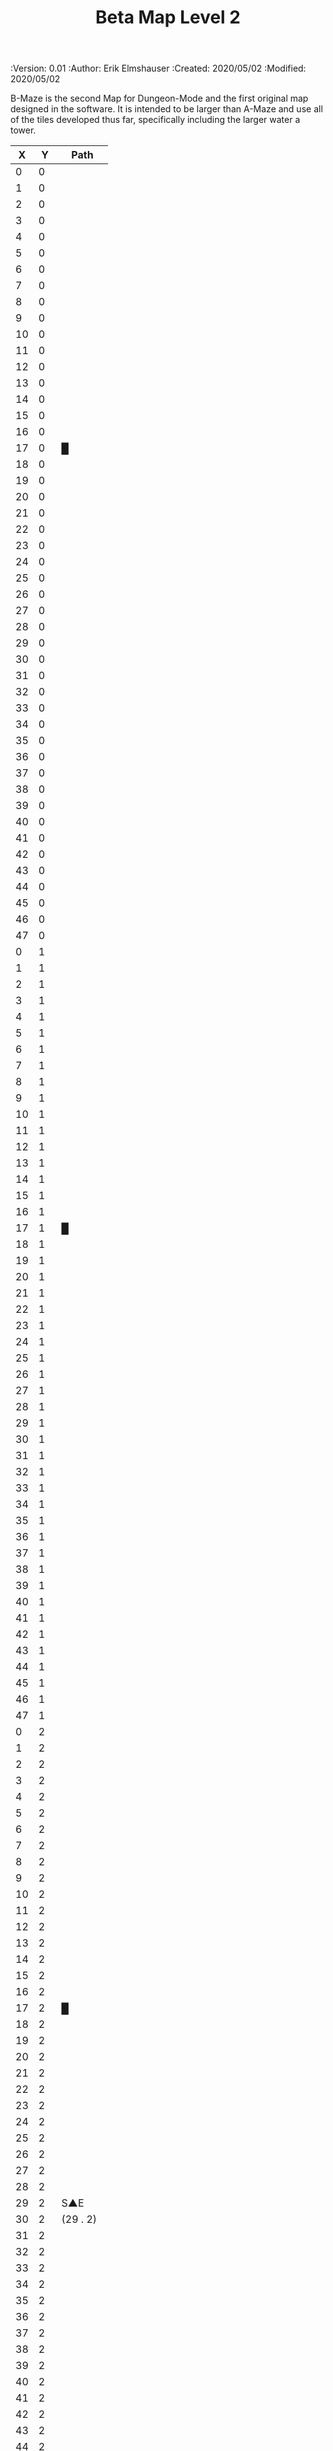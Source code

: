 #+TITLE: Beta Map Level 2
#+PROPERTIES:
 :Version: 0.01
 :Author: Erik Elmshauser
 :Created: 2020/05/02
 :Modified: 2020/05/02
 :END:

* Beta Maze
:PROPERTIES:
:NAME: B-Maze_level_2
:ETL: cell
:END:

B-Maze is the second Map for Dungeon-Mode and the first original map designed in the software.  It is intended to be larger than A-Maze and use all of the tiles developed thus far, specifically including the larger water a tower.

#+NAME:B-Maze-map-level-2
|  X |  Y | Path      |
|----+----+-----------|
|  0 |  0 |           |
|  1 |  0 |           |
|  2 |  0 |           |
|  3 |  0 |           |
|  4 |  0 |           |
|  5 |  0 |           |
|  6 |  0 |           |
|  7 |  0 |           |
|  8 |  0 |           |
|  9 |  0 |           |
| 10 |  0 |           |
| 11 |  0 |           |
| 12 |  0 |           |
| 13 |  0 |           |
| 14 |  0 |           |
| 15 |  0 |           |
| 16 |  0 |           |
| 17 |  0 | █         |
| 18 |  0 |           |
| 19 |  0 |           |
| 20 |  0 |           |
| 21 |  0 |           |
| 22 |  0 |           |
| 23 |  0 |           |
| 24 |  0 |           |
| 25 |  0 |           |
| 26 |  0 |           |
| 27 |  0 |           |
| 28 |  0 |           |
| 29 |  0 |           |
| 30 |  0 |           |
| 31 |  0 |           |
| 32 |  0 |           |
| 33 |  0 |           |
| 34 |  0 |           |
| 35 |  0 |           |
| 36 |  0 |           |
| 37 |  0 |           |
| 38 |  0 |           |
| 39 |  0 |           |
| 40 |  0 |           |
| 41 |  0 |           |
| 42 |  0 |           |
| 43 |  0 |           |
| 44 |  0 |           |
| 45 |  0 |           |
| 46 |  0 |           |
| 47 |  0 |           |
|----+----+-----------|
|  0 |  1 |           |
|  1 |  1 |           |
|  2 |  1 |           |
|  3 |  1 |           |
|  4 |  1 |           |
|  5 |  1 |           |
|  6 |  1 |           |
|  7 |  1 |           |
|  8 |  1 |           |
|  9 |  1 |           |
| 10 |  1 |           |
| 11 |  1 |           |
| 12 |  1 |           |
| 13 |  1 |           |
| 14 |  1 |           |
| 15 |  1 |           |
| 16 |  1 |           |
| 17 |  1 | █         |
| 18 |  1 |           |
| 19 |  1 |           |
| 20 |  1 |           |
| 21 |  1 |           |
| 22 |  1 |           |
| 23 |  1 |           |
| 24 |  1 |           |
| 25 |  1 |           |
| 26 |  1 |           |
| 27 |  1 |           |
| 28 |  1 |           |
| 29 |  1 |           |
| 30 |  1 |           |
| 31 |  1 |           |
| 32 |  1 |           |
| 33 |  1 |           |
| 34 |  1 |           |
| 35 |  1 |           |
| 36 |  1 |           |
| 37 |  1 |           |
| 38 |  1 |           |
| 39 |  1 |           |
| 40 |  1 |           |
| 41 |  1 |           |
| 42 |  1 |           |
| 43 |  1 |           |
| 44 |  1 |           |
| 45 |  1 |           |
| 46 |  1 |           |
| 47 |  1 |           |
|----+----+-----------|
|  0 |  2 |           |
|  1 |  2 |           |
|  2 |  2 |           |
|  3 |  2 |           |
|  4 |  2 |           |
|  5 |  2 |           |
|  6 |  2 |           |
|  7 |  2 |           |
|  8 |  2 |           |
|  9 |  2 |           |
| 10 |  2 |           |
| 11 |  2 |           |
| 12 |  2 |           |
| 13 |  2 |           |
| 14 |  2 |           |
| 15 |  2 |           |
| 16 |  2 |           |
| 17 |  2 | █         |
| 18 |  2 |           |
| 19 |  2 |           |
| 20 |  2 |           |
| 21 |  2 |           |
| 22 |  2 |           |
| 23 |  2 |           |
| 24 |  2 |           |
| 25 |  2 |           |
| 26 |  2 |           |
| 27 |  2 |           |
| 28 |  2 |           |
| 29 |  2 | S▲E       |
| 30 |  2 | (29 . 2)  |
| 31 |  2 |           |
| 32 |  2 |           |
| 33 |  2 |           |
| 34 |  2 |           |
| 35 |  2 |           |
| 36 |  2 |           |
| 37 |  2 |           |
| 38 |  2 |           |
| 39 |  2 |           |
| 40 |  2 |           |
| 41 |  2 |           |
| 42 |  2 |           |
| 43 |  2 |           |
| 44 |  2 |           |
| 45 |  2 |           |
| 46 |  2 |           |
| 47 |  2 |           |
|----+----+-----------|
|  0 |  3 |           |
|  1 |  3 |           |
|  2 |  3 |           |
|  3 |  3 |           |
|  4 |  3 |           |
|  5 |  3 |           |
|  6 |  3 |           |
|  7 |  3 |           |
|  8 |  3 |           |
|  9 |  3 |           |
| 10 |  3 |           |
| 11 |  3 |           |
| 12 |  3 |           |
| 13 |  3 |           |
| 14 |  3 |           |
| 15 |  3 |           |
| 16 |  3 |           |
| 17 |  3 | █         |
| 18 |  3 |           |
| 19 |  3 |           |
| 20 |  3 |           |
| 21 |  3 |           |
| 22 |  3 |           |
| 23 |  3 |           |
| 24 |  3 |           |
| 25 |  3 |           |
| 26 |  3 |           |
| 27 |  3 |           |
| 28 |  3 |           |
| 29 |  3 |           |
| 30 |  3 |           |
| 31 |  3 |           |
| 32 |  3 | █         |
| 33 |  3 | █         |
| 34 |  3 | █         |
| 35 |  3 | █         |
| 36 |  3 | █         |
| 37 |  3 | █         |
| 38 |  3 | █         |
| 39 |  3 | █         |
| 40 |  3 | █         |
| 41 |  3 | █         |
| 42 |  3 | █         |
| 43 |  3 | █         |
| 44 |  3 | █         |
| 45 |  3 |           |
| 46 |  3 |           |
| 47 |  3 |           |
|----+----+-----------|
|  0 |  4 |           |
|  1 |  4 |           |
|  2 |  4 |           |
|  3 |  4 |           |
|  4 |  4 |           |
|  5 |  4 |           |
|  6 |  4 |           |
|  7 |  4 |           |
|  8 |  4 |           |
|  9 |  4 |           |
| 10 |  4 |           |
| 11 |  4 |           |
| 12 |  4 |           |
| 13 |  4 |           |
| 14 |  4 |           |
| 15 |  4 |           |
| 16 |  4 |           |
| 17 |  4 | █         |
| 18 |  4 |           |
| 19 |  4 |           |
| 20 |  4 |           |
| 21 |  4 |           |
| 22 |  4 |           |
| 23 |  4 |           |
| 24 |  4 |           |
| 25 |  4 |           |
| 26 |  4 |           |
| 27 |  4 |           |
| 28 |  4 |           |
| 29 |  4 |           |
| 30 |  4 |           |
| 31 |  4 |           |
| 32 |  4 | █         |
| 33 |  4 |           |
| 34 |  4 |           |
| 35 |  4 |           |
| 36 |  4 |           |
| 37 |  4 |           |
| 38 |  4 |           |
| 39 |  4 |           |
| 40 |  4 |           |
| 41 |  4 |           |
| 42 |  4 |           |
| 43 |  4 |           |
| 44 |  4 | █         |
| 45 |  4 |           |
| 46 |  4 |           |
| 47 |  4 |           |
|----+----+-----------|
|  0 |  5 |           |
|  1 |  5 |           |
|  2 |  5 |           |
|  3 |  5 |           |
|  4 |  5 |           |
|  5 |  5 |           |
|  6 |  5 |           |
|  7 |  5 |           |
|  8 |  5 |           |
|  9 |  5 |           |
| 10 |  5 |           |
| 11 |  5 |           |
| 12 |  5 |           |
| 13 |  5 |           |
| 14 |  5 |           |
| 15 |  5 |           |
| 16 |  5 |           |
| 17 |  5 | █         |
| 18 |  5 |           |
| 19 |  5 |           |
| 20 |  5 |           |
| 21 |  5 |           |
| 22 |  5 |           |
| 23 |  5 |           |
| 24 |  5 |           |
| 25 |  5 |           |
| 26 |  5 |           |
| 27 |  5 |           |
| 28 |  5 |           |
| 29 |  5 |           |
| 30 |  5 |           |
| 31 |  5 |           |
| 32 |  5 | █         |
| 33 |  5 |           |
| 34 |  5 |           |
| 35 |  5 |           |
| 36 |  5 |           |
| 37 |  5 |           |
| 38 |  5 |           |
| 39 |  5 |           |
| 40 |  5 |           |
| 41 |  5 |           |
| 42 |  5 |           |
| 43 |  5 |           |
| 44 |  5 | █         |
| 45 |  5 |           |
| 46 |  5 |           |
| 47 |  5 |           |
|----+----+-----------|
|  0 |  6 |           |
|  1 |  6 |           |
|  2 |  6 |           |
|  3 |  6 |           |
|  4 |  6 |           |
|  5 |  6 |           |
|  6 |  6 |           |
|  7 |  6 |           |
|  8 |  6 |           |
|  9 |  6 |           |
| 10 |  6 |           |
| 11 |  6 |           |
| 12 |  6 |           |
| 13 |  6 |           |
| 14 |  6 |           |
| 15 |  6 |           |
| 16 |  6 |           |
| 17 |  6 | █         |
| 18 |  6 |           |
| 19 |  6 |           |
| 20 |  6 |           |
| 21 |  6 |           |
| 22 |  6 |           |
| 23 |  6 |           |
| 24 |  6 |           |
| 25 |  6 |           |
| 26 |  6 |           |
| 27 |  6 |           |
| 28 |  6 |           |
| 29 |  6 |           |
| 30 |  6 |           |
| 31 |  6 |           |
| 32 |  6 | █         |
| 33 |  6 |           |
| 34 |  6 |           |
| 35 |  6 |           |
| 36 |  6 |           |
| 37 |  6 |           |
| 38 |  6 |           |
| 39 |  6 |           |
| 40 |  6 |           |
| 41 |  6 |           |
| 42 |  6 |           |
| 43 |  6 |           |
| 44 |  6 | █         |
| 45 |  6 |           |
| 46 |  6 |           |
| 47 |  6 |           |
|----+----+-----------|
|  0 |  7 |           |
|  1 |  7 |           |
|  2 |  7 |           |
|  3 |  7 |           |
|  4 |  7 |           |
|  5 |  7 |           |
|  6 |  7 |           |
|  7 |  7 |           |
|  8 |  7 |           |
|  9 |  7 |           |
| 10 |  7 |           |
| 11 |  7 |           |
| 12 |  7 |           |
| 13 |  7 |           |
| 14 |  7 |           |
| 15 |  7 |           |
| 16 |  7 |           |
| 17 |  7 | █         |
| 18 |  7 |           |
| 19 |  7 |           |
| 20 |  7 |           |
| 21 |  7 |           |
| 22 |  7 |           |
| 23 |  7 |           |
| 24 |  7 |           |
| 25 |  7 |           |
| 26 |  7 |           |
| 27 |  7 |           |
| 28 |  7 |           |
| 29 |  7 |           |
| 30 |  7 |           |
| 31 |  7 |           |
| 32 |  7 | █         |
| 33 |  7 |           |
| 34 |  7 |           |
| 35 |  7 |           |
| 36 |  7 |           |
| 37 |  7 |           |
| 38 |  7 |           |
| 39 |  7 |           |
| 40 |  7 |           |
| 41 |  7 |           |
| 42 |  7 |           |
| 43 |  7 |           |
| 44 |  7 | █         |
| 45 |  7 |           |
| 46 |  7 |           |
| 47 |  7 |           |
|----+----+-----------|
|  0 |  8 |           |
|  1 |  8 |           |
|  2 |  8 |           |
|  3 |  8 |           |
|  4 |  8 |           |
|  5 |  8 |           |
|  6 |  8 |           |
|  7 |  8 |           |
|  8 |  8 |           |
|  9 |  8 |           |
| 10 |  8 |           |
| 11 |  8 |           |
| 12 |  8 |           |
| 13 |  8 |           |
| 14 |  8 |           |
| 15 |  8 |           |
| 16 |  8 |           |
| 17 |  8 | █         |
| 18 |  8 |           |
| 19 |  8 |           |
| 20 |  8 |           |
| 21 |  8 |           |
| 22 |  8 |           |
| 23 |  8 |           |
| 24 |  8 |           |
| 25 |  8 |           |
| 26 |  8 |           |
| 27 |  8 |           |
| 28 |  8 |           |
| 29 |  8 |           |
| 30 |  8 |           |
| 31 |  8 |           |
| 32 |  8 | █         |
| 33 |  8 |           |
| 34 |  8 |           |
| 35 |  8 |           |
| 36 |  8 |           |
| 37 |  8 |           |
| 38 |  8 |           |
| 39 |  8 |           |
| 40 |  8 |           |
| 41 |  8 |           |
| 42 |  8 |           |
| 43 |  8 |           |
| 44 |  8 | █         |
| 45 |  8 |           |
| 46 |  8 |           |
| 47 |  8 |           |
|----+----+-----------|
|  0 |  9 |           |
|  1 |  9 |           |
|  2 |  9 |           |
|  3 |  9 |           |
|  4 |  9 |           |
|  5 |  9 |           |
|  6 |  9 |           |
|  7 |  9 |           |
|  8 |  9 |           |
|  9 |  9 |           |
| 10 |  9 |           |
| 11 |  9 |           |
| 12 |  9 |           |
| 13 |  9 |           |
| 14 |  9 |           |
| 15 |  9 |           |
| 16 |  9 |           |
| 17 |  9 | █         |
| 18 |  9 |           |
| 19 |  9 |           |
| 20 |  9 |           |
| 21 |  9 |           |
| 22 |  9 |           |
| 23 |  9 |           |
| 24 |  9 |           |
| 25 |  9 |           |
| 26 |  9 |           |
| 27 |  9 |           |
| 28 |  9 |           |
| 29 |  9 |           |
| 30 |  9 |           |
| 31 |  9 |           |
| 32 |  9 | █         |
| 33 |  9 |           |
| 34 |  9 |           |
| 35 |  9 |           |
| 36 |  9 |           |
| 37 |  9 |           |
| 38 |  9 |           |
| 39 |  9 |           |
| 40 |  9 |           |
| 41 |  9 |           |
| 42 |  9 |           |
| 43 |  9 |           |
| 44 |  9 | █         |
| 45 |  9 |           |
| 46 |  9 |           |
| 47 |  9 |           |
|----+----+-----------|
|  0 | 10 |           |
|  1 | 10 |           |
|  2 | 10 |           |
|  3 | 10 |           |
|  4 | 10 |           |
|  5 | 10 |           |
|  6 | 10 |           |
|  7 | 10 |           |
|  8 | 10 |           |
|  9 | 10 |           |
| 10 | 10 |           |
| 11 | 10 |           |
| 12 | 10 |           |
| 13 | 10 |           |
| 14 | 10 |           |
| 15 | 10 |           |
| 16 | 10 |           |
| 17 | 10 | █         |
| 18 | 10 |           |
| 19 | 10 |           |
| 20 | 10 |           |
| 21 | 10 |           |
| 22 | 10 |           |
| 23 | 10 |           |
| 24 | 10 |           |
| 25 | 10 |           |
| 26 | 10 |           |
| 27 | 10 |           |
| 28 | 10 |           |
| 29 | 10 |           |
| 30 | 10 |           |
| 31 | 10 |           |
| 32 | 10 | █         |
| 33 | 10 |           |
| 34 | 10 |           |
| 35 | 10 |           |
| 36 | 10 |           |
| 37 | 10 |           |
| 38 | 10 |           |
| 39 | 10 |           |
| 40 | 10 |           |
| 41 | 10 |           |
| 42 | 10 |           |
| 43 | 10 |           |
| 44 | 10 | █         |
| 45 | 10 |           |
| 46 | 10 |           |
| 47 | 10 |           |
|----+----+-----------|
|  0 | 11 | █         |
|  1 | 11 | █         |
|  2 | 11 | █         |
|  3 | 11 | █         |
|  4 | 11 | █         |
|  5 | 11 | █         |
|  6 | 11 | █         |
|  7 | 11 | █         |
|  8 | 11 | █         |
|  9 | 11 | █         |
| 10 | 11 | █         |
| 11 | 11 | █         |
| 12 | 11 | █         |
| 13 | 11 | █         |
| 14 | 11 | █         |
| 15 | 11 | █         |
| 16 | 11 | █         |
| 17 | 11 | █         |
| 18 | 11 |           |
| 19 | 11 |           |
| 20 | 11 |           |
| 21 | 11 |           |
| 22 | 11 |           |
| 23 | 11 |           |
| 24 | 11 |           |
| 25 | 11 |           |
| 26 | 11 |           |
| 27 | 11 |           |
| 28 | 11 |           |
| 29 | 11 |           |
| 30 | 11 |           |
| 31 | 11 |           |
| 32 | 11 | █         |
| 33 | 11 |           |
| 34 | 11 |           |
| 35 | 11 |           |
| 36 | 11 |           |
| 37 | 11 |           |
| 38 | 11 |           |
| 39 | 11 |           |
| 40 | 11 |           |
| 41 | 11 |           |
| 42 | 11 |           |
| 43 | 11 |           |
| 44 | 11 | █         |
| 45 | 11 |           |
| 46 | 11 |           |
| 47 | 11 |           |
|----+----+-----------|
|  0 | 12 |           |
|  1 | 12 |           |
|  2 | 12 |           |
|  3 | 12 |           |
|  4 | 12 |           |
|  5 | 12 |           |
|  6 | 12 |           |
|  7 | 12 |           |
|  8 | 12 |           |
|  9 | 12 |           |
| 10 | 12 |           |
| 11 | 12 |           |
| 12 | 12 |           |
| 13 | 12 |           |
| 14 | 12 |           |
| 15 | 12 |           |
| 16 | 12 |           |
| 17 | 12 |           |
| 18 | 12 |           |
| 19 | 12 |           |
| 20 | 12 |           |
| 21 | 12 |           |
| 22 | 12 |           |
| 23 | 12 |           |
| 24 | 12 |           |
| 25 | 12 |           |
| 26 | 12 |           |
| 27 | 12 |           |
| 28 | 12 |           |
| 29 | 12 |           |
| 30 | 12 |           |
| 31 | 12 |           |
| 32 | 12 | █         |
| 33 | 12 |           |
| 34 | 12 |           |
| 35 | 12 |           |
| 36 | 12 |           |
| 37 | 12 |           |
| 38 | 12 |           |
| 39 | 12 |           |
| 40 | 12 |           |
| 41 | 12 |           |
| 42 | 12 |           |
| 43 | 12 |           |
| 44 | 12 | █         |
| 45 | 12 |           |
| 46 | 12 |           |
| 47 | 12 |           |
|----+----+-----------|
|  0 | 13 |           |
|  1 | 13 |           |
|  2 | 13 |           |
|  3 | 13 |           |
|  4 | 13 |           |
|  5 | 13 |           |
|  6 | 13 |           |
|  7 | 13 |           |
|  8 | 13 |           |
|  9 | 13 |           |
| 10 | 13 |           |
| 11 | 13 |           |
| 12 | 13 |           |
| 13 | 13 |           |
| 14 | 13 |           |
| 15 | 13 |           |
| 16 | 13 |           |
| 17 | 13 |           |
| 18 | 13 |           |
| 19 | 13 |           |
| 20 | 13 |           |
| 21 | 13 |           |
| 22 | 13 |           |
| 23 | 13 |           |
| 24 | 13 |           |
| 25 | 13 |           |
| 26 | 13 |           |
| 27 | 13 |           |
| 28 | 13 |           |
| 29 | 13 |           |
| 30 | 13 |           |
| 31 | 13 |           |
| 32 | 13 | █         |
| 33 | 13 |           |
| 34 | 13 |           |
| 35 | 13 |           |
| 36 | 13 |           |
| 37 | 13 |           |
| 38 | 13 |           |
| 39 | 13 |           |
| 40 | 13 |           |
| 41 | 13 |           |
| 42 | 13 |           |
| 43 | 13 |           |
| 44 | 13 | █         |
| 45 | 13 |           |
| 46 | 13 |           |
| 47 | 13 |           |
|----+----+-----------|
|  0 | 14 |           |
|  1 | 14 |           |
|  2 | 14 |           |
|  3 | 14 |           |
|  4 | 14 |           |
|  5 | 14 |           |
|  6 | 14 |           |
|  7 | 14 |           |
|  8 | 14 |           |
|  9 | 14 |           |
| 10 | 14 |           |
| 11 | 14 |           |
| 12 | 14 |           |
| 13 | 14 |           |
| 14 | 14 |           |
| 15 | 14 |           |
| 16 | 14 |           |
| 17 | 14 |           |
| 18 | 14 |           |
| 19 | 14 |           |
| 20 | 14 |           |
| 21 | 14 |           |
| 22 | 14 |           |
| 23 | 14 |           |
| 24 | 14 |           |
| 25 | 14 |           |
| 26 | 14 |           |
| 27 | 14 |           |
| 28 | 14 |           |
| 29 | 14 |           |
| 30 | 14 |           |
| 31 | 14 |           |
| 32 | 14 | █         |
| 33 | 14 |           |
| 34 | 14 |           |
| 35 | 14 |           |
| 36 | 14 |           |
| 37 | 14 |           |
| 38 | 14 |           |
| 39 | 14 |           |
| 40 | 14 |           |
| 41 | 14 |           |
| 42 | 14 |           |
| 43 | 14 |           |
| 44 | 14 | █         |
| 45 | 14 |           |
| 46 | 14 |           |
| 47 | 14 |           |
|----+----+-----------|
|  0 | 15 |           |
|  1 | 15 |           |
|  2 | 15 |           |
|  3 | 15 |           |
|  4 | 15 |           |
|  5 | 15 |           |
|  6 | 15 |           |
|  7 | 15 |           |
|  8 | 15 |           |
|  9 | 15 |           |
| 10 | 15 |           |
| 11 | 15 |           |
| 12 | 15 |           |
| 13 | 15 |           |
| 14 | 15 |           |
| 15 | 15 |           |
| 16 | 15 |           |
| 17 | 15 |           |
| 18 | 15 |           |
| 19 | 15 |           |
| 20 | 15 |           |
| 21 | 15 |           |
| 22 | 15 |           |
| 23 | 15 |           |
| 24 | 15 |           |
| 25 | 15 |           |
| 26 | 15 |           |
| 27 | 15 |           |
| 28 | 15 |           |
| 29 | 15 |           |
| 30 | 15 |           |
| 31 | 15 |           |
| 32 | 15 | █         |
| 33 | 15 |           |
| 34 | 15 |           |
| 35 | 15 |           |
| 36 | 15 |           |
| 37 | 15 |           |
| 38 | 15 |           |
| 39 | 15 |           |
| 40 | 15 |           |
| 41 | 15 |           |
| 42 | 15 |           |
| 43 | 15 |           |
| 44 | 15 | █         |
| 45 | 15 |           |
| 46 | 15 |           |
| 47 | 15 |           |
|----+----+-----------|
|  0 | 16 |           |
|  1 | 16 |           |
|  2 | 16 |           |
|  3 | 16 |           |
|  4 | 16 |           |
|  5 | 16 |           |
|  6 | 16 |           |
|  7 | 16 |           |
|  8 | 16 |           |
|  9 | 16 |           |
| 10 | 16 |           |
| 11 | 16 |           |
| 12 | 16 |           |
| 13 | 16 |           |
| 14 | 16 |           |
| 15 | 16 |           |
| 16 | 16 |           |
| 17 | 16 |           |
| 18 | 16 |           |
| 19 | 16 |           |
| 20 | 16 |           |
| 21 | 16 |           |
| 22 | 16 |           |
| 23 | 16 |           |
| 24 | 16 |           |
| 25 | 16 |           |
| 26 | 16 |           |
| 27 | 16 |           |
| 28 | 16 |           |
| 29 | 16 |           |
| 30 | 16 |           |
| 31 | 16 |           |
| 32 | 16 | █         |
| 33 | 16 |           |
| 34 | 16 |           |
| 35 | 16 |           |
| 36 | 16 |           |
| 37 | 16 |           |
| 38 | 16 |           |
| 39 | 16 |           |
| 40 | 16 |           |
| 41 | 16 |           |
| 42 | 16 |           |
| 43 | 16 |           |
| 44 | 16 | █         |
| 45 | 16 |           |
| 46 | 16 |           |
| 47 | 16 |           |
|----+----+-----------|
|  0 | 17 |           |
|  1 | 17 |           |
|  2 | 17 |           |
|  3 | 17 |           |
|  4 | 17 |           |
|  5 | 17 |           |
|  6 | 17 |           |
|  7 | 17 |           |
|  8 | 17 |           |
|  9 | 17 |           |
| 10 | 17 |           |
| 11 | 17 |           |
| 12 | 17 |           |
| 13 | 17 |           |
| 14 | 17 |           |
| 15 | 17 |           |
| 16 | 17 |           |
| 17 | 17 |           |
| 18 | 17 |           |
| 19 | 17 |           |
| 20 | 17 |           |
| 21 | 17 |           |
| 22 | 17 | S▲N       |
| 23 | 17 | (22 . 17) |
| 24 | 17 |           |
| 25 | 17 |           |
| 26 | 17 |           |
| 27 | 17 |           |
| 28 | 17 |           |
| 29 | 17 |           |
| 30 | 17 |           |
| 31 | 17 |           |
| 32 | 17 | █         |
| 33 | 17 |           |
| 34 | 17 |           |
| 35 | 17 |           |
| 36 | 17 |           |
| 37 | 17 |           |
| 38 | 17 |           |
| 39 | 17 |           |
| 40 | 17 |           |
| 41 | 17 |           |
| 42 | 17 |           |
| 43 | 17 |           |
| 44 | 17 | █         |
| 45 | 17 |           |
| 46 | 17 |           |
| 47 | 17 |           |
|----+----+-----------|
|  0 | 18 |           |
|  1 | 18 |           |
|  2 | 18 |           |
|  3 | 18 |           |
|  4 | 18 |           |
|  5 | 18 |           |
|  6 | 18 |           |
|  7 | 18 |           |
|  8 | 18 |           |
|  9 | 18 |           |
| 10 | 18 |           |
| 11 | 18 |           |
| 12 | 18 |           |
| 13 | 18 |           |
| 14 | 18 |           |
| 15 | 18 |           |
| 16 | 18 |           |
| 17 | 18 |           |
| 18 | 18 |           |
| 19 | 18 |           |
| 20 | 18 |           |
| 21 | 18 |           |
| 22 | 18 |           |
| 23 | 18 |           |
| 24 | 18 |           |
| 25 | 18 |           |
| 26 | 18 |           |
| 27 | 18 |           |
| 28 | 18 |           |
| 29 | 18 |           |
| 30 | 18 |           |
| 31 | 18 |           |
| 32 | 18 | █         |
| 33 | 18 |           |
| 34 | 18 |           |
| 35 | 18 |           |
| 36 | 18 |           |
| 37 | 18 |           |
| 38 | 18 |           |
| 39 | 18 |           |
| 40 | 18 |           |
| 41 | 18 |           |
| 42 | 18 |           |
| 43 | 18 |           |
| 44 | 18 | █         |
| 45 | 18 |           |
| 46 | 18 |           |
| 47 | 18 |           |
|----+----+-----------|
|  0 | 19 |           |
|  1 | 19 |           |
|  2 | 19 |           |
|  3 | 19 |           |
|  4 | 19 |           |
|  5 | 19 |           |
|  6 | 19 |           |
|  7 | 19 |           |
|  8 | 19 |           |
|  9 | 19 |           |
| 10 | 19 |           |
| 11 | 19 |           |
| 12 | 19 |           |
| 13 | 19 |           |
| 14 | 19 |           |
| 15 | 19 |           |
| 16 | 19 |           |
| 17 | 19 |           |
| 18 | 19 |           |
| 19 | 19 |           |
| 20 | 19 |           |
| 21 | 19 |           |
| 22 | 19 |           |
| 23 | 19 |           |
| 24 | 19 |           |
| 25 | 19 |           |
| 26 | 19 |           |
| 27 | 19 |           |
| 28 | 19 |           |
| 29 | 19 |           |
| 30 | 19 |           |
| 31 | 19 |           |
| 32 | 19 | █         |
| 33 | 19 |           |
| 34 | 19 |           |
| 35 | 19 |           |
| 36 | 19 |           |
| 37 | 19 |           |
| 38 | 19 |           |
| 39 | 19 |           |
| 40 | 19 |           |
| 41 | 19 |           |
| 42 | 19 |           |
| 43 | 19 |           |
| 44 | 19 | █         |
| 45 | 19 |           |
| 46 | 19 |           |
| 47 | 19 |           |
|----+----+-----------|
|  0 | 20 |           |
|  1 | 20 |           |
|  2 | 20 |           |
|  3 | 20 |           |
|  4 | 20 |           |
|  5 | 20 |           |
|  6 | 20 |           |
|  7 | 20 |           |
|  8 | 20 |           |
|  9 | 20 |           |
| 10 | 20 |           |
| 11 | 20 |           |
| 12 | 20 |           |
| 13 | 20 |           |
| 14 | 20 |           |
| 15 | 20 |           |
| 16 | 20 |           |
| 17 | 20 |           |
| 18 | 20 |           |
| 19 | 20 |           |
| 20 | 20 |           |
| 21 | 20 |           |
| 22 | 20 |           |
| 23 | 20 |           |
| 24 | 20 |           |
| 25 | 20 |           |
| 26 | 20 |           |
| 27 | 20 |           |
| 28 | 20 |           |
| 29 | 20 |           |
| 30 | 20 |           |
| 31 | 20 |           |
| 32 | 20 | █         |
| 33 | 20 | █         |
| 34 | 20 | █         |
| 35 | 20 | █         |
| 36 | 20 | █         |
| 37 | 20 | █         |
| 38 | 20 | █         |
| 39 | 20 | █         |
| 40 | 20 | █         |
| 41 | 20 | █         |
| 42 | 20 | █         |
| 43 | 20 | █         |
| 44 | 20 | █         |
| 45 | 20 |           |
| 46 | 20 |           |
| 47 | 20 |           |
|----+----+-----------|
|  0 | 21 |           |
|  1 | 21 |           |
|  2 | 21 |           |
|  3 | 21 |           |
|  4 | 21 |           |
|  5 | 21 |           |
|  6 | 21 |           |
|  7 | 21 |           |
|  8 | 21 |           |
|  9 | 21 |           |
| 10 | 21 |           |
| 11 | 21 |           |
| 12 | 21 |           |
| 13 | 21 |           |
| 14 | 21 |           |
| 15 | 21 |           |
| 16 | 21 |           |
| 17 | 21 |           |
| 18 | 21 |           |
| 19 | 21 |           |
| 20 | 21 |           |
| 21 | 21 |           |
| 22 | 21 |           |
| 23 | 21 |           |
| 24 | 21 |           |
| 25 | 21 |           |
| 26 | 21 |           |
| 27 | 21 |           |
| 28 | 21 |           |
| 29 | 21 |           |
| 30 | 21 |           |
| 31 | 21 |           |
| 32 | 21 |           |
| 33 | 21 |           |
| 34 | 21 |           |
| 35 | 21 |           |
| 36 | 21 |           |
| 37 | 21 |           |
| 38 | 21 |           |
| 39 | 21 |           |
| 40 | 21 |           |
| 41 | 21 |           |
| 42 | 21 |           |
| 43 | 21 |           |
| 44 | 21 |           |
| 45 | 21 |           |
| 46 | 21 |           |
| 47 | 21 |           |
|----+----+-----------|
|  0 | 22 |           |
|  1 | 22 |           |
|  2 | 22 |           |
|  3 | 22 |           |
|  4 | 22 |           |
|  5 | 22 |           |
|  6 | 22 |           |
|  7 | 22 |           |
|  8 | 22 |           |
|  9 | 22 |           |
| 10 | 22 |           |
| 11 | 22 |           |
| 12 | 22 |           |
| 13 | 22 |           |
| 14 | 22 |           |
| 15 | 22 |           |
| 16 | 22 |           |
| 17 | 22 |           |
| 18 | 22 |           |
| 19 | 22 |           |
| 20 | 22 |           |
| 21 | 22 |           |
| 22 | 22 |           |
| 23 | 22 |           |
| 24 | 22 |           |
| 25 | 22 |           |
| 26 | 22 |           |
| 27 | 22 |           |
| 28 | 22 |           |
| 29 | 22 |           |
| 30 | 22 |           |
| 31 | 22 |           |
| 32 | 22 |           |
| 33 | 22 |           |
| 34 | 22 |           |
| 35 | 22 |           |
| 36 | 22 |           |
| 37 | 22 |           |
| 38 | 22 |           |
| 39 | 22 |           |
| 40 | 22 |           |
| 41 | 22 |           |
| 42 | 22 |           |
| 43 | 22 |           |
| 44 | 22 |           |
| 45 | 22 |           |
| 46 | 22 |           |
| 47 | 22 |           |
|----+----+-----------|
|  0 | 23 |           |
|  1 | 23 |           |
|  2 | 23 |           |
|  3 | 23 |           |
|  4 | 23 |           |
|  5 | 23 |           |
|  6 | 23 |           |
|  7 | 23 |           |
|  8 | 23 |           |
|  9 | 23 |           |
| 10 | 23 |           |
| 11 | 23 |           |
| 12 | 23 |           |
| 13 | 23 |           |
| 14 | 23 |           |
| 15 | 23 |           |
| 16 | 23 |           |
| 17 | 23 |           |
| 18 | 23 |           |
| 19 | 23 |           |
| 20 | 23 |           |
| 21 | 23 |           |
| 22 | 23 |           |
| 23 | 23 |           |
| 24 | 23 |           |
| 25 | 23 |           |
| 26 | 23 |           |
| 27 | 23 |           |
| 28 | 23 |           |
| 29 | 23 |           |
| 30 | 23 |           |
| 31 | 23 |           |
| 32 | 23 |           |
| 33 | 23 |           |
| 34 | 23 |           |
| 35 | 23 |           |
| 36 | 23 |           |
| 37 | 23 |           |
| 38 | 23 |           |
| 39 | 23 |           |
| 40 | 23 |           |
| 41 | 23 | S▲W       |
| 42 | 23 | (41 . 23) |
| 43 | 23 |           |
| 44 | 23 |           |
| 45 | 23 |           |
| 46 | 23 |           |
| 47 | 23 |           |
|----+----+-----------|

